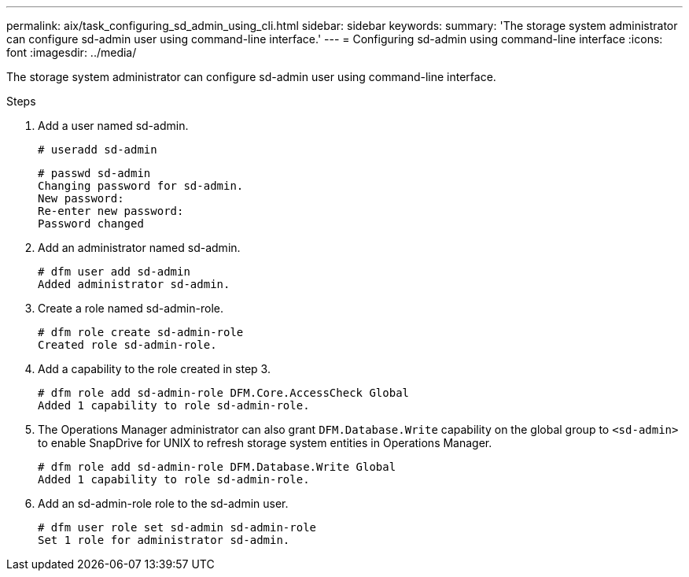 ---
permalink: aix/task_configuring_sd_admin_using_cli.html
sidebar: sidebar
keywords:
summary: 'The storage system administrator can configure sd-admin user using command-line interface.'
---
= Configuring sd-admin using command-line interface
:icons: font
:imagesdir: ../media/

[.lead]
The storage system administrator can configure sd-admin user using command-line interface.

.Steps

. Add a user named sd-admin.
+
----
# useradd sd-admin
----
+
----
# passwd sd-admin
Changing password for sd-admin.
New password:
Re-enter new password:
Password changed
----

. Add an administrator named sd-admin.
+
----
# dfm user add sd-admin
Added administrator sd-admin.
----

. Create a role named sd-admin-role.
+
----
# dfm role create sd-admin-role
Created role sd-admin-role.
----

. Add a capability to the role created in step 3.
+
----
# dfm role add sd-admin-role DFM.Core.AccessCheck Global
Added 1 capability to role sd-admin-role.
----

. The Operations Manager administrator can also grant `DFM.Database.Write` capability on the global group to `<sd-admin>` to enable SnapDrive for UNIX to refresh storage system entities in Operations Manager.
+
----
# dfm role add sd-admin-role DFM.Database.Write Global
Added 1 capability to role sd-admin-role.
----

. Add an sd-admin-role role to the sd-admin user.
+
----
# dfm user role set sd-admin sd-admin-role
Set 1 role for administrator sd-admin.
----

